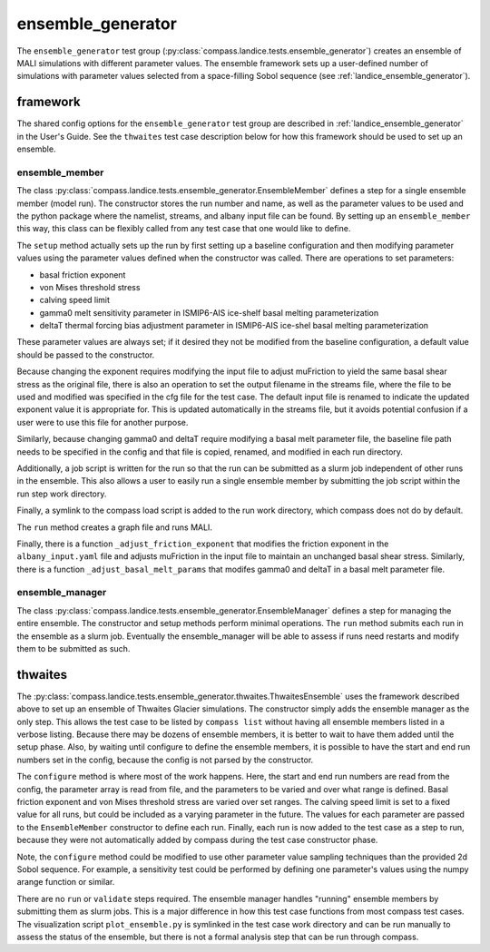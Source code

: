 .. _dev_landice_ensemble_generator:

ensemble_generator
==================

The ``ensemble_generator`` test group (:py:class:`compass.landice.tests.ensemble_generator`)
creates an ensemble of MALI
simulations with different parameter values.  The ensemble framework
sets up a user-defined number of simulations with parameter values selected
from a space-filling Sobol sequence
(see :ref:`landice_ensemble_generator`).

.. _dev_landice_ensemble_generator_framework:

framework
---------

The shared config options for the ``ensemble_generator`` test group are described
in :ref:`landice_ensemble_generator` in the User's Guide.
See the ``thwaites`` test case description below for how this framework should
be used to set up an ensemble.

ensemble_member
~~~~~~~~~~~~~~~
The class :py:class:`compass.landice.tests.ensemble_generator.EnsembleMember`
defines a step for a single ensemble member (model run).  The constructor
stores the run number and name, as well as the parameter values to be used
and the python package where the namelist, streams, and albany input file
can be found.  By setting up an ``ensemble_member`` this way, this class can
be flexibly called from any test case that one would like to define.

The ``setup`` method actually sets up the run by first setting up a baseline
configuration and then modifying parameter values using the parameter
values defined when the constructor was called.  There are operations to set
parameters:

* basal friction exponent

* von Mises threshold stress

* calving speed limit

* gamma0 melt sensitivity parameter in ISMIP6-AIS ice-shelf basal melting
  parameterization

* deltaT thermal forcing bias adjustment  parameter in ISMIP6-AIS ice-shel
  basal melting parameterization

These parameter values are always set; if it desired they not be modified
from the baseline configuration, a default value should be passed to the
constructor.

Because changing the exponent requires modifying the input file to adjust
muFriction to yield the same basal shear stress as the original file,
there is also an operation to set the output filename in the streams file,
where the file to be used and modified was specified in the cfg file for the
test case.  The default input file is renamed to indicate the updated exponent
value it is appropriate for.  This is updated automatically in the streams
file, but it avoids potential confusion if a user were to use this file for
another purpose.

Similarly, because changing gamma0 and deltaT require modifying a basal melt
parameter file, the baseline file path needs to be specified in the config
and that file is copied, renamed, and modified in each run directory.

Additionally, a job script is written for the run so that the run can be
submitted as a slurm job independent of other runs in the ensemble.  This also
allows a user to easily run a single ensemble member by submitting the job
script within the run step work directory.

Finally, a symlink to the compass load script is added to the run work
directory, which compass does not do by default.

The ``run`` method creates a graph file and runs MALI.

Finally, there is a function ``_adjust_friction_exponent`` that modifies the
friction exponent in the ``albany_input.yaml`` file and adjusts muFriction
in the input file to maintain an unchanged basal shear stress.  Similarly,
there is a function ``_adjust_basal_melt_params`` that modifes gamma0 and
deltaT in a basal melt parameter file.

ensemble_manager
~~~~~~~~~~~~~~~~
The class :py:class:`compass.landice.tests.ensemble_generator.EnsembleManager`
defines a step for managing the entire ensemble.  The constructor and setup
methods perform minimal operations.  The ``run`` method submits each run in
the ensemble as a slurm job.  Eventually the ensemble_manager will be able
to assess if runs need restarts and modify them to be submitted as such.

thwaites
--------

The :py:class:`compass.landice.tests.ensemble_generator.thwaites.ThwaitesEnsemble`
uses the framework described above to set up an ensemble of Thwaites Glacier
simulations.  The constructor simply adds the ensemble manager as the only step.
This allows the test case to be listed by ``compass list`` without having all
ensemble members listed in a verbose listing.  Because there may be dozens of
ensemble members, it is better to wait to have them added until the setup
phase.  Also, by waiting until configure to define the ensemble members, it
is possible to have the start and end run numbers set in the config,
because the config is not parsed by the constructor.

The ``configure`` method is where most of the work happens.  Here, the start and
end run numbers are read from the config, the parameter array is read from
file, and the parameters to be varied and over what range is defined.
Basal friction exponent and von Mises threshold stress are varied over set
ranges.  The calving speed limit is set to a fixed value for all runs,
but could be included as a varying parameter in the future. 
The values for each parameter are
passed to the ``EnsembleMember`` constructor to define each run.
Finally, each run is now added to the test case as a step to run,
because they were not automatically added by compass during the test
case constructor phase.

Note, the ``configure`` method could be modified to use other parameter
value sampling techniques than the provided 2d Sobol sequence.  For
example, a sensitivity test could be performed by defining one parameter's
values using the numpy arange function or similar.

There are no ``run`` or ``validate`` steps required.  The ensemble manager
handles "running" ensemble members by submitting them as slurm jobs.
This is a major difference in how this test case functions from most
compass test cases.
The visualization script ``plot_ensemble.py`` is symlinked in the test
case work directory and can be run manually to assess the status of the
ensemble, but there is not a formal analysis step that can be run through
compass.
